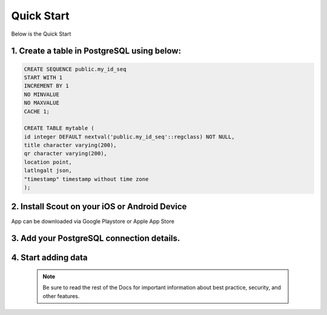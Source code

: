 **********************
Quick Start
**********************

Below is the Quick Start

1. Create a table in PostgreSQL using below:
------------------------------------------

.. code-block:: console

	CREATE SEQUENCE public.my_id_seq
    	START WITH 1
    	INCREMENT BY 1
    	NO MINVALUE
    	NO MAXVALUE
    	CACHE 1;

	CREATE TABLE mytable (
    	id integer DEFAULT nextval('public.my_id_seq'::regclass) NOT NULL,
      	title character varying(200),
      	qr character varying(200),
    	location point,
    	latlngalt json,
    	"timestamp" timestamp without time zone
	);

2. Install Scout on your iOS or Android Device
------------------------------------------

App can be downloaded via Google Playstore or Apple App Store

3. Add your PostgreSQL connection details.
------------------------------------------

 .. image:: _static/connection-small.jpg  

4. Start adding data
------------------------------------------

 .. image:: _static/scout-menu-small.jpg  
 
 
 .. NOTE:: 
   Be sure to read the rest of the Docs for important information about best practice, security, and other features. 




